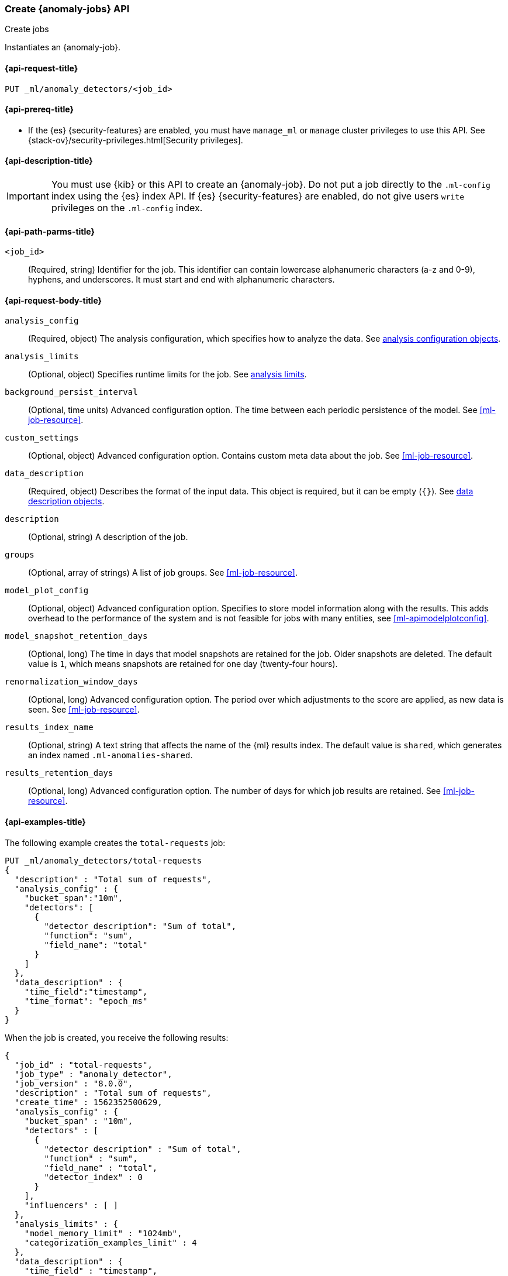 [role="xpack"]
[testenv="platinum"]
[[ml-put-job]]
=== Create {anomaly-jobs} API
++++
<titleabbrev>Create jobs</titleabbrev>
++++

Instantiates an {anomaly-job}.

[[ml-put-job-request]]
==== {api-request-title}

`PUT _ml/anomaly_detectors/<job_id>`

[[ml-put-job-prereqs]]
==== {api-prereq-title}

* If the {es} {security-features} are enabled, you must have `manage_ml` or
`manage` cluster privileges to use this API. See
{stack-ov}/security-privileges.html[Security privileges].

[[ml-put-job-desc]]
==== {api-description-title}

IMPORTANT: You must use {kib} or this API to create an {anomaly-job}. Do not put
a job directly to the `.ml-config` index using the {es} index API. If {es}
{security-features} are enabled, do not give users `write` privileges on the
`.ml-config` index.

[[ml-put-job-path-parms]]
==== {api-path-parms-title}

`<job_id>`::
  (Required, string) Identifier for the job. This identifier can contain
  lowercase alphanumeric characters (a-z and 0-9), hyphens, and underscores. It
  must start and end with alphanumeric characters.

[[ml-put-job-request-body]]
==== {api-request-body-title}

`analysis_config`::
  (Required, object) The analysis configuration, which specifies how to analyze
  the data. See <<ml-analysisconfig, analysis configuration objects>>.

`analysis_limits`::
  (Optional, object) Specifies runtime limits for the job. See
  <<ml-apilimits,analysis limits>>.

`background_persist_interval`::
  (Optional, time units) Advanced configuration option. The time between each
  periodic persistence of the model. See <<ml-job-resource>>.

`custom_settings`::
  (Optional, object) Advanced configuration option. Contains custom meta data
  about the job. See <<ml-job-resource>>.

`data_description`::
  (Required, object) Describes the format of the input data. This object is
  required, but it can be empty (`{}`). See
    <<ml-datadescription,data description objects>>.

`description`::
  (Optional, string) A description of the job.

`groups`::
  (Optional, array of strings) A list of job groups. See <<ml-job-resource>>.

`model_plot_config`::
  (Optional, object) Advanced configuration option. Specifies to store model 
  information along with the results. This adds overhead to the performance of
  the system and is not feasible for jobs with many entities, see
  <<ml-apimodelplotconfig>>.

`model_snapshot_retention_days`::
  (Optional, long) The time in days that model snapshots are retained for the
  job. Older snapshots are deleted. The default value is `1`, which means
  snapshots are retained for one day (twenty-four hours). 

`renormalization_window_days`::
  (Optional, long) Advanced configuration option. The period over which
  adjustments to the score are applied, as new data is seen. See
  <<ml-job-resource>>.

`results_index_name`::
  (Optional, string) A text string that affects the name of the {ml} results
  index. The default value is `shared`, which generates an index named
  `.ml-anomalies-shared`. 

`results_retention_days`::
  (Optional, long) Advanced configuration option. The number of days for which
  job results are retained. See <<ml-job-resource>>.

[[ml-put-job-example]]
==== {api-examples-title}

The following example creates the `total-requests` job:

[source,js]
--------------------------------------------------
PUT _ml/anomaly_detectors/total-requests
{
  "description" : "Total sum of requests",
  "analysis_config" : {
    "bucket_span":"10m",
    "detectors": [
      {
        "detector_description": "Sum of total",
        "function": "sum",
        "field_name": "total"
      }
    ]
  },
  "data_description" : {
    "time_field":"timestamp",
    "time_format": "epoch_ms"
  }
}
--------------------------------------------------
// CONSOLE

When the job is created, you receive the following results:
[source,js]
----
{
  "job_id" : "total-requests",
  "job_type" : "anomaly_detector",
  "job_version" : "8.0.0",
  "description" : "Total sum of requests",
  "create_time" : 1562352500629,
  "analysis_config" : {
    "bucket_span" : "10m",
    "detectors" : [
      {
        "detector_description" : "Sum of total",
        "function" : "sum",
        "field_name" : "total",
        "detector_index" : 0
      }
    ],
    "influencers" : [ ]
  },
  "analysis_limits" : {
    "model_memory_limit" : "1024mb",
    "categorization_examples_limit" : 4
  },
  "data_description" : {
    "time_field" : "timestamp",
    "time_format" : "epoch_ms"
  },
  "model_snapshot_retention_days" : 1,
  "results_index_name" : "shared"
}
----
// TESTRESPONSE[s/"job_version" : "8.0.0"/"job_version" : $body.job_version/]
// TESTRESPONSE[s/1562352500629/$body.$_path/]

